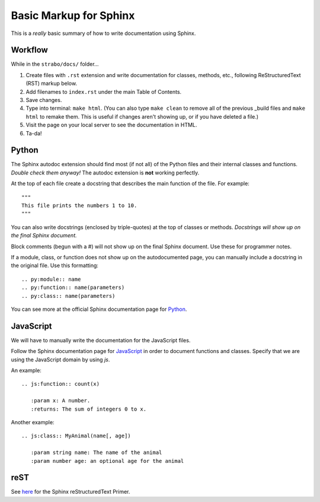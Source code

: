 Basic Markup for Sphinx
=======================

This is a *really* basic summary of how to write documentation using Sphinx. 

Workflow
--------
While in the ``strabo/docs/`` folder...

1. Create files with ``.rst`` extension and write documentation for classes, methods, etc., following ReStructuredText (RST) markup below.
2. Add filenames to ``index.rst`` under the main Table of Contents.
3. Save changes.
4. Type into terminal: ``make html``. (You can also type ``make clean`` to remove all of the previous _build files and ``make html`` to remake them. This is useful if changes aren't showing up, or if you have deleted a file.)
5. Visit the page on your local server to see the documentation in HTML.
6. Ta-da!


Python
------
The Sphinx autodoc extension should find most (if not all) of the Python files and their internal classes and functions. *Double check them anyway!* The autodoc extension is **not** working perfectly.

At the top of each file create a docstring that describes the main function of the file. For example: ::

  """ 
  This file prints the numbers 1 to 10. 
  """

You can also write docstrings (enclosed by triple-quotes) at the top of classes or methods. *Docstrings will show up on the final Sphinx document.* 

Block comments (begun with a #) will not show up on the final Sphinx document. Use these for programmer notes.

If a module, class, or function does not show up on the autodocumented page, you can manually include a docstring in the original file. Use this formatting: ::

	.. py:module:: name
	.. py:function:: name(parameters)
	.. py:class:: name(parameters)

You can see more at the official Sphinx documentation page for `Python <http://www.sphinx-doc.org/en/stable/domains.html#the-python-domain>`_.


JavaScript
----------
We will have to manually write the documentation for the JavaScript files.

Follow the Sphinx documentation page for `JavaScript <http://www.sphinx-doc.org/en/stable/domains.html#the-javascript-domain>`_ in order to document functions and classes. Specify that we are using the JavaScript domain by using `js`. 

An example: ::

	.. js:function:: count(x)

	   :param x: A number.
	   :returns: The sum of integers 0 to x.

Another example: ::

	.. js:class:: MyAnimal(name[, age])

	   :param string name: The name of the animal
	   :param number age: an optional age for the animal


reST
----
See `here <http://www.sphinx-doc.org/en/stable/rest.html>`_ for the Sphinx reStructuredText Primer.
